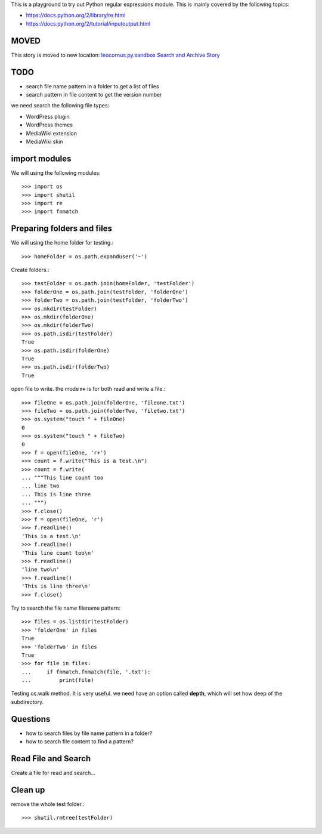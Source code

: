 This is a playground to try out Python regular expressions module.
This is mainly covered by the following topics:

* https://docs.python.org/2/library/re.html
* https://docs.python.org/2/tutorial/inputoutput.html

MOVED
-----

This story is moved to new location:
`leocornus.py.sandbox Search and Archive Story <https://github.com/leocornus/leocornus.py.sandbox/leocornus/py/sandbox/tests/searchArchiveStory.rst>`_

TODO
----

- search file name pattern in a folder to get a list of files
- search pattern in file content to get the version number

we need search the following file types:

- WordPress plugin
- WordPress themes
- MediaWiki extension
- MediaWiki skin

import modules
--------------

We will using the following modules::

    >>> import os
    >>> import shutil
    >>> import re
    >>> import fnmatch

Preparing folders and files
---------------------------

We will using the home folder for testing.::

    >>> homeFolder = os.path.expanduser('~')

Create folders.::

    >>> testFolder = os.path.join(homeFolder, 'testFolder')
    >>> folderOne = os.path.join(testFolder, 'folderOne')
    >>> folderTwo = os.path.join(testFolder, 'folderTwo')
    >>> os.mkdir(testFolder)
    >>> os.mkdir(folderOne)
    >>> os.mkdir(folderTwo)
    >>> os.path.isdir(testFolder)
    True
    >>> os.path.isdir(folderOne)
    True
    >>> os.path.isdir(folderTwo)
    True

open file to write. the mode **r+** is for both read and write
a file.::

    >>> fileOne = os.path.join(folderOne, 'fileone.txt')
    >>> fileTwo = os.path.join(folderTwo, 'filetwo.txt')
    >>> os.system("touch " + fileOne)
    0
    >>> os.system("touch " + fileTwo)
    0
    >>> f = open(fileOne, 'r+')
    >>> count = f.write("This is a test.\n")
    >>> count = f.write(
    ... """This line count too
    ... line two
    ... This is line three
    ... """)
    >>> f.close()
    >>> f = open(fileOne, 'r')
    >>> f.readline()
    'This is a test.\n'
    >>> f.readline()
    'This line count too\n'
    >>> f.readline()
    'line two\n'
    >>> f.readline()
    'This is line three\n'
    >>> f.close()

Try to search the file name filename pattern::

    >>> files = os.listdir(testFolder)
    >>> 'folderOne' in files
    True
    >>> 'folderTwo' in files
    True
    >>> for file in files:
    ...     if fnmatch.fnmatch(file, '.txt'):
    ...         print(file)

Testing os.walk method.
It is very useful. we need have an option called **depth**,
which will set how deep of the subdirectory.

Questions
---------

- how to search files by file name pattern in a folder?
- how to search file content to find a pattern?

Read File and Search
--------------------

Create a file for read and search...

Clean up
--------

remove the whole test folder.::

    >>> shutil.rmtree(testFolder)
